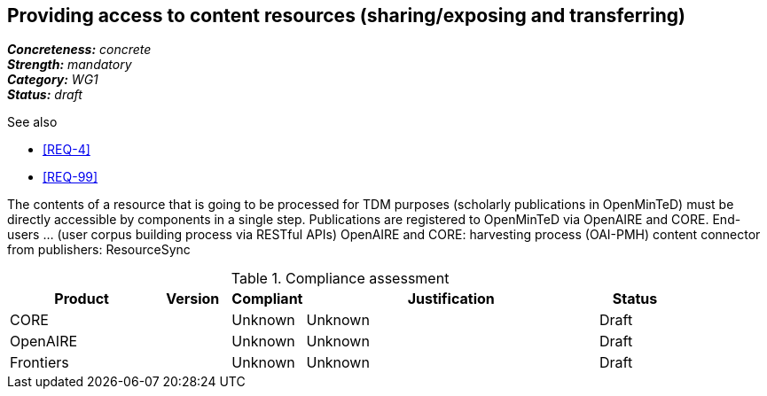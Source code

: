 == Providing access to content resources (sharing/exposing and transferring) 

[%hardbreaks]
[small]#*_Concreteness:_* __concrete__#
[small]#*_Strength:_*     __mandatory__#
[small]#*_Category:_*     __WG1__#
[small]#*_Status:_*       __draft__#

.See also
* <<REQ-4>>
* <<REQ-99>>

The contents of a resource that is going to be processed for TDM purposes (scholarly publications in OpenMinTeD) must be directly accessible by components in a single step.
Publications are registered to OpenMinTeD via OpenAIRE and CORE.
End-users ... (user corpus building process via RESTful APIs)
OpenAIRE and CORE: harvesting process (OAI-PMH)
content connector from publishers: ResourceSync


.Compliance assessment
[cols="2,1,1,4,1"]
|====
|Product|Version|Compliant|Justification|Status

| CORE
|
| Unknown
| Unknown
| Draft

| OpenAIRE
| 
| Unknown
| Unknown
| Draft

| Frontiers
| 
| Unknown
| Unknown
| Draft
|====
